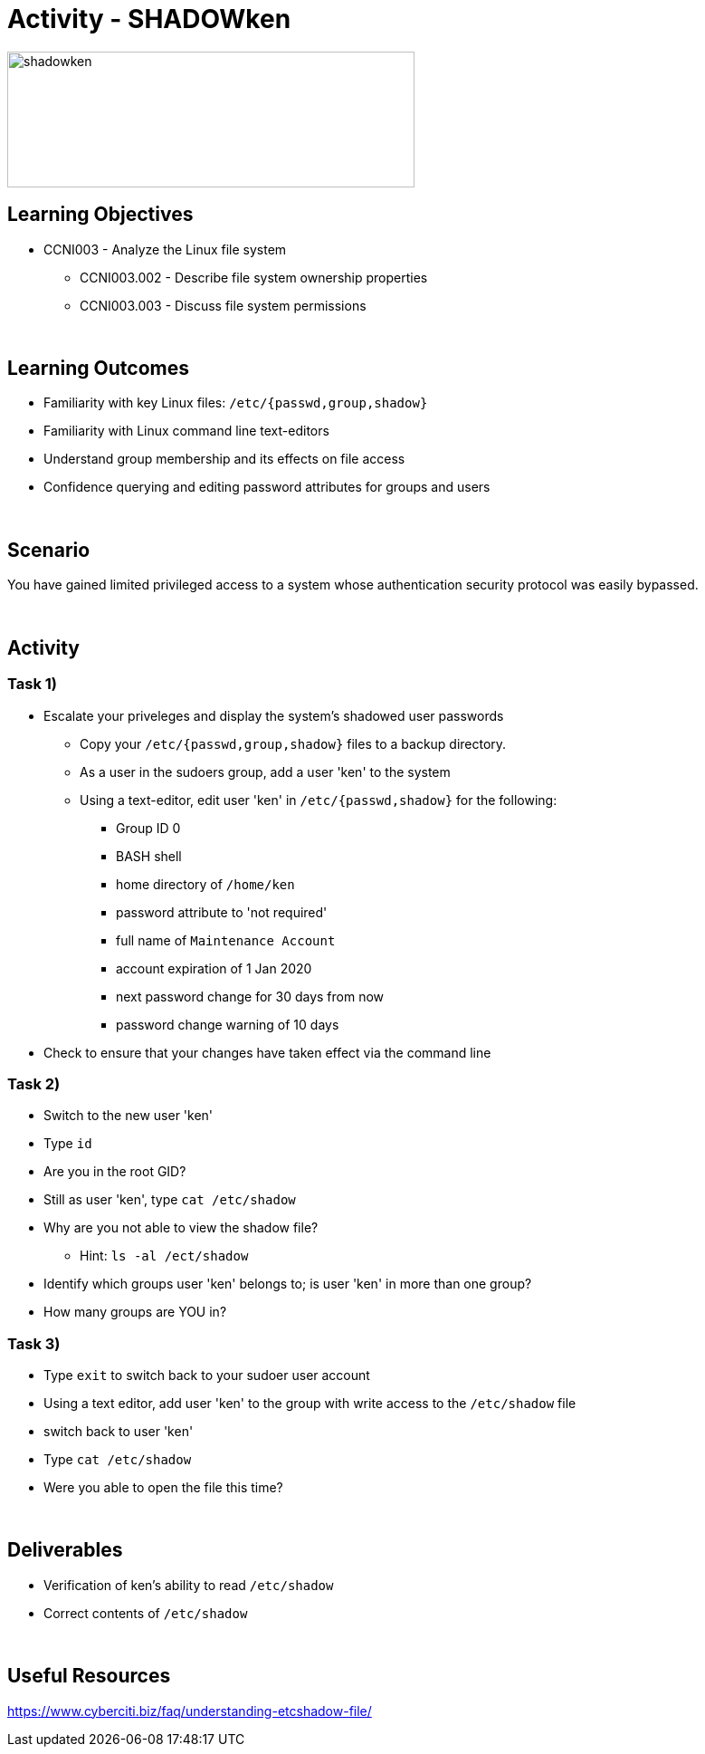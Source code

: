 :doctype: book
:stylesheet: ../../cctc.css

= Activity - SHADOWken
:doctype: book
:source-highlighter: coderay
:listing-caption: Listing
// Uncomment next line to set page size (default is Letter)
//:pdf-page-size: A4

image::../Resources/SHADOWken.PNG[shadowken,height="150",width="450",float="left"]

== Learning Objectives

* CCNI003 - Analyze the Linux file system
** CCNI003.002 - Describe file system ownership properties
** CCNI003.003 - Discuss file system permissions

{empty} +

== Learning Outcomes

[square]
* Familiarity with key Linux files: `/etc/{passwd,group,shadow}`
* Familiarity with Linux command line text-editors
* Understand group membership and its effects on file access
* Confidence querying and editing password attributes for groups and users

{empty} +

== Scenario

You have gained limited privileged access to a system whose authentication security protocol was easily bypassed.

{empty} +

== Activity

=== Task 1)

[square]
* Escalate your priveleges and display the system's shadowed user passwords
** Copy your `/etc/{passwd,group,shadow}` files to a backup directory.
** As a user in the sudoers group, add a user 'ken' to the system
** Using a text-editor, edit user 'ken' in `/etc/{passwd,shadow}` for the following:
*** Group ID 0
*** BASH shell
*** home directory of `/home/ken`
*** password attribute to 'not required'
*** full name of `Maintenance Account`
*** account expiration of 1 Jan 2020
*** next password change for 30 days from now
*** password change warning of 10 days
* Check to ensure that your changes have taken effect via the command line

=== Task 2)

[square]
* Switch to the new user 'ken'
* Type `id`
* Are you in the root GID?
* Still as user 'ken', type `cat /etc/shadow`
* Why are you not able to view the shadow file?
** Hint: `ls -al /ect/shadow`
* Identify which groups user 'ken' belongs to; is user 'ken' in more than one group?
* How many groups are YOU in?

=== Task 3)

[square]
* Type `exit` to switch back to your sudoer user account
* Using a text editor, add user 'ken' to the group with write access to the `/etc/shadow` file
* switch back to user 'ken'
* Type `cat /etc/shadow`
* Were you able to open the file this time?

{empty} +

== Deliverables

[square]
* Verification of ken’s ability to read `/etc/shadow`
* Correct contents of `/etc/shadow`

{empty} +

== Useful Resources

https://www.cyberciti.biz/faq/understanding-etcshadow-file/

